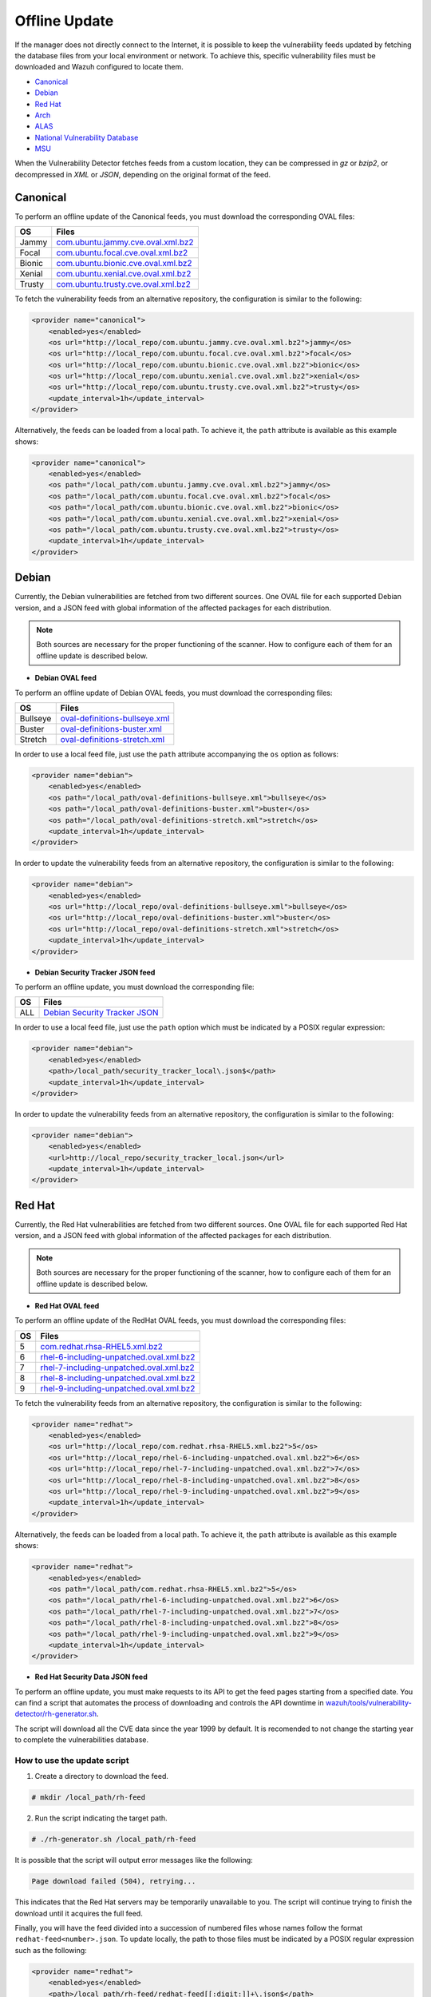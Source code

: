 .. Copyright (C) 2015, Wazuh, Inc.

.. meta::
    :description: Learn more about how to perform the offline update of the Wazuh Vulnerability Detector in this section of our documentation.

.. vu_offline_update:

Offline Update
==============

If the manager does not directly connect to the Internet, it is possible to keep the vulnerability feeds updated by fetching the database files from your local environment or network. To achieve this, specific vulnerability files must be downloaded and Wazuh configured to locate them.

- `Canonical`_
- `Debian`_
- `Red Hat`_
- `Arch`_
- `ALAS`_
- `National Vulnerability Database`_
- `MSU`_

When the Vulnerability Detector fetches feeds from a custom location, they can be compressed in `gz` or `bzip2`, or decompressed in `XML` or `JSON`, depending on the original format of the feed.

Canonical
^^^^^^^^^

To perform an offline update of the Canonical feeds, you must download the corresponding OVAL files:

+------------+--------------------------------------------------------------------------------------------------------------------------+
| OS         | Files                                                                                                                    |
+============+==========================================================================================================================+
| Jammy      | `com.ubuntu.jammy.cve.oval.xml.bz2 <https://security-metadata.canonical.com/oval/com.ubuntu.jammy.cve.oval.xml.bz2>`_    |
+------------+--------------------------------------------------------------------------------------------------------------------------+
| Focal      | `com.ubuntu.focal.cve.oval.xml.bz2 <https://security-metadata.canonical.com/oval/com.ubuntu.focal.cve.oval.xml.bz2>`_    |
+------------+--------------------------------------------------------------------------------------------------------------------------+
| Bionic     | `com.ubuntu.bionic.cve.oval.xml.bz2 <https://security-metadata.canonical.com/oval/com.ubuntu.bionic.cve.oval.xml.bz2>`_  |
+------------+--------------------------------------------------------------------------------------------------------------------------+
| Xenial     | `com.ubuntu.xenial.cve.oval.xml.bz2 <https://security-metadata.canonical.com/oval/com.ubuntu.xenial.cve.oval.xml.bz2>`_  |
+------------+--------------------------------------------------------------------------------------------------------------------------+
| Trusty     | `com.ubuntu.trusty.cve.oval.xml.bz2 <https://security-metadata.canonical.com/oval/com.ubuntu.trusty.cve.oval.xml.bz2>`_  |
+------------+--------------------------------------------------------------------------------------------------------------------------+

To fetch the vulnerability feeds from an alternative repository, the configuration is similar to the following:

.. code-block:: xml

    <provider name="canonical">
        <enabled>yes</enabled>
        <os url="http://local_repo/com.ubuntu.jammy.cve.oval.xml.bz2">jammy</os>
        <os url="http://local_repo/com.ubuntu.focal.cve.oval.xml.bz2">focal</os>
        <os url="http://local_repo/com.ubuntu.bionic.cve.oval.xml.bz2">bionic</os>
        <os url="http://local_repo/com.ubuntu.xenial.cve.oval.xml.bz2">xenial</os>
        <os url="http://local_repo/com.ubuntu.trusty.cve.oval.xml.bz2">trusty</os>
        <update_interval>1h</update_interval>
    </provider>

Alternatively, the feeds can be loaded from a local path. To achieve it, the ``path`` attribute is available as this example shows:

.. code-block:: xml

    <provider name="canonical">
        <enabled>yes</enabled>
        <os path="/local_path/com.ubuntu.jammy.cve.oval.xml.bz2">jammy</os>
        <os path="/local_path/com.ubuntu.focal.cve.oval.xml.bz2">focal</os>
        <os path="/local_path/com.ubuntu.bionic.cve.oval.xml.bz2">bionic</os>
        <os path="/local_path/com.ubuntu.xenial.cve.oval.xml.bz2">xenial</os>
        <os path="/local_path/com.ubuntu.trusty.cve.oval.xml.bz2">trusty</os>
        <update_interval>1h</update_interval>
    </provider>

Debian
^^^^^^
Currently, the Debian vulnerabilities are fetched from two different sources. One OVAL file for each supported Debian version, and a JSON feed with global information of the affected packages for each distribution.

.. note::
    Both sources are necessary for the proper functioning of the scanner. How to configure each of them for an offline update is described below.

- **Debian OVAL feed**

To perform an offline update of Debian OVAL feeds, you must download the corresponding files:

+------------+-------------------------------------------------------------------------------------------------------+
| OS         | Files                                                                                                 |
+============+=======================================================================================================+
| Bullseye   | `oval-definitions-bullseye.xml <https://www.debian.org/security/oval/oval-definitions-bullseye.xml>`_ |
+------------+-------------------------------------------------------------------------------------------------------+
| Buster     | `oval-definitions-buster.xml <https://www.debian.org/security/oval/oval-definitions-buster.xml>`_     |
+------------+-------------------------------------------------------------------------------------------------------+
| Stretch    | `oval-definitions-stretch.xml <https://www.debian.org/security/oval/oval-definitions-stretch.xml>`_   |
+------------+-------------------------------------------------------------------------------------------------------+

In order to use a local feed file, just use the ``path`` attribute accompanying the ``os`` option as follows:

.. code-block:: xml

    <provider name="debian">
        <enabled>yes</enabled>
        <os path="/local_path/oval-definitions-bullseye.xml">bullseye</os>
        <os path="/local_path/oval-definitions-buster.xml">buster</os>
        <os path="/local_path/oval-definitions-stretch.xml">stretch</os>
        <update_interval>1h</update_interval>
    </provider>

In order to update the vulnerability feeds from an alternative repository, the configuration is similar to the following:

.. code-block:: xml

    <provider name="debian">
        <enabled>yes</enabled>
        <os url="http://local_repo/oval-definitions-bullseye.xml">bullseye</os>
        <os url="http://local_repo/oval-definitions-buster.xml">buster</os>
        <os url="http://local_repo/oval-definitions-stretch.xml">stretch</os>
        <update_interval>1h</update_interval>
    </provider>

- **Debian Security Tracker JSON feed**

To perform an offline update, you must download the corresponding file:

+------------+--------------------------------------------------------------------------------------------+
| OS         | Files                                                                                      |
+============+============================================================================================+
| ALL        | `Debian Security Tracker JSON <https://security-tracker.debian.org/tracker/data/json>`_    |
+------------+--------------------------------------------------------------------------------------------+

In order to use a local feed file, just use the ``path`` option which must be indicated by a POSIX regular expression:

.. code-block:: xml

    <provider name="debian">
        <enabled>yes</enabled>
        <path>/local_path/security_tracker_local\.json$</path>
        <update_interval>1h</update_interval>
    </provider>

In order to update the vulnerability feeds from an alternative repository, the configuration is similar to the following:

.. code-block:: xml

    <provider name="debian">
        <enabled>yes</enabled>
        <url>http://local_repo/security_tracker_local.json</url>
        <update_interval>1h</update_interval>
    </provider>

Red Hat
^^^^^^^
Currently, the Red Hat vulnerabilities are fetched from two different sources. One OVAL file for each supported Red Hat version, and a JSON feed with global information of the affected packages for each distribution.

.. note::
    Both sources are necessary for the proper functioning of the scanner, how to configure each of them for an offline update is described below.

- **Red Hat OVAL feed**

To perform an offline update of the RedHat OVAL feeds, you must download the corresponding files:

+------------+-----------------------------------------------------------------------------------------------------------------------------------------+
| OS         | Files                                                                                                                                   |
+============+=========================================================================================================================================+
| 5          | `com.redhat.rhsa-RHEL5.xml.bz2 <https://www.redhat.com/security/data/oval/com.redhat.rhsa-RHEL5.xml.bz2>`_                              |
+------------+-----------------------------------------------------------------------------------------------------------------------------------------+
| 6          | `rhel-6-including-unpatched.oval.xml.bz2 <https://www.redhat.com/security/data/oval/v2/RHEL6/rhel-6-including-unpatched.oval.xml.bz2>`_ |
+------------+-----------------------------------------------------------------------------------------------------------------------------------------+
| 7          | `rhel-7-including-unpatched.oval.xml.bz2 <https://www.redhat.com/security/data/oval/v2/RHEL7/rhel-7-including-unpatched.oval.xml.bz2>`_ |
+------------+-----------------------------------------------------------------------------------------------------------------------------------------+
| 8          | `rhel-8-including-unpatched.oval.xml.bz2 <https://www.redhat.com/security/data/oval/v2/RHEL8/rhel-8-including-unpatched.oval.xml.bz2>`_ |
+------------+-----------------------------------------------------------------------------------------------------------------------------------------+
| 9          | `rhel-9-including-unpatched.oval.xml.bz2 <https://www.redhat.com/security/data/oval/v2/RHEL9/rhel-9-including-unpatched.oval.xml.bz2>`_ |
+------------+-----------------------------------------------------------------------------------------------------------------------------------------+

To fetch the vulnerability feeds from an alternative repository, the configuration is similar to the following:

.. code-block:: xml

    <provider name="redhat">
        <enabled>yes</enabled>
        <os url="http://local_repo/com.redhat.rhsa-RHEL5.xml.bz2">5</os>
        <os url="http://local_repo/rhel-6-including-unpatched.oval.xml.bz2">6</os>
        <os url="http://local_repo/rhel-7-including-unpatched.oval.xml.bz2">7</os>
        <os url="http://local_repo/rhel-8-including-unpatched.oval.xml.bz2">8</os>
        <os url="http://local_repo/rhel-9-including-unpatched.oval.xml.bz2">9</os>
        <update_interval>1h</update_interval>
    </provider>

Alternatively, the feeds can be loaded from a local path. To achieve it, the ``path`` attribute is available as this example shows:

.. code-block:: xml

    <provider name="redhat">
        <enabled>yes</enabled>
        <os path="/local_path/com.redhat.rhsa-RHEL5.xml.bz2">5</os>
        <os path="/local_path/rhel-6-including-unpatched.oval.xml.bz2">6</os>
        <os path="/local_path/rhel-7-including-unpatched.oval.xml.bz2">7</os>
        <os path="/local_path/rhel-8-including-unpatched.oval.xml.bz2">8</os>
        <os path="/local_path/rhel-9-including-unpatched.oval.xml.bz2">9</os>
        <update_interval>1h</update_interval>
    </provider>

- **Red Hat Security Data JSON feed**

To perform an offline update, you must make requests to its API to get the feed pages starting from a specified date.
You can find a script that automates the process of downloading and controls the API downtime in `wazuh/tools/vulnerability-detector/rh-generator.sh <https://github.com/wazuh/wazuh/blob/master/tools/vulnerability-detector/rh-generator.sh>`_.

The script will download all the CVE data since the year 1999 by default. It is recomended to not change the starting year to complete the vulnerabilities database.

How to use the update script
----------------------------

1) Create a directory to download the feed.

.. code-block:: console

  # mkdir /local_path/rh-feed

2) Run the script indicating the target path.

.. code-block:: console

  # ./rh-generator.sh /local_path/rh-feed

It is possible that the script will output error messages like the following:

.. code-block:: none
    :class: output

    Page download failed (504), retrying...

This indicates that the Red Hat servers may be temporarily unavailable to you. The script will continue trying to finish the download until it acquires the full feed.

Finally, you will have the feed divided into a succession of numbered files whose names follow the format ``redhat-feed<number>.json``. To update locally, the path to those files must be indicated by a POSIX regular expression such as the following:

.. code-block:: xml

    <provider name="redhat">
        <enabled>yes</enabled>
        <path>/local_path/rh-feed/redhat-feed[[:digit:]]+\.json$</path>
        <update_interval>1h</update_interval>
    </provider>

If you want to upload these files to a local server, they must follow the same numerical sequence in the link and indicate their position with the ``[-]`` tag helped by the ``start`` and ``end`` attributes to indicate the numerical range. For example, if the previous script has returned 15 files, the configuration would look like this:

.. code-block:: xml

    <provider name="redhat">
        <enabled>yes</enabled>
        <url start="1" end="15">http://local_repo/rh-feed/redhat-feed[-].json</url>
        <update_interval>1h</update_interval>
    </provider>

Arch
^^^^

To perform an offline update of the Arch feed, download the corresponding ``JSON`` file:

+------------+--------------------------------------------------------------------------------------------+
| OS         | Files                                                                                      |
+============+============================================================================================+
| Rolling    | `all.json <https://security.archlinux.org/issues/all.json>`_                               |
+------------+--------------------------------------------------------------------------------------------+

To fetch the vulnerability feed from an alternative repository, configure your manager in a similar way as shown in this example:

.. code-block:: xml

    <provider name="arch">
        <enabled>yes</enabled>
        <url>http://local_repo/security.archlinux.org/issues/all.json</url>
        <update_interval>1h</update_interval>
    </provider>

Alternatively, the feeds can be loaded from a local path and must be indicated by a POSIX regular expression as shown in this example:

.. code-block:: xml

    <provider name="arch">
        <enabled>yes</enabled>
        <path>/local_path/all\.json$</path>
        <update_interval>1h</update_interval>
    </provider>


ALAS
^^^^

The vulnerability feeds for **Amazon Linux** systems are currently fetched from the Wazuh repository as ALAS feeds. To perform an offline update of these feeds, they first have to be downloaded from the corresponding Wazuh repository:

+----------------+------------------------------------------------------------------------------------------+
| OS             | Files                                                                                    |
+================+==========================================================================================+
| Amazon Linux   | `alas.json.gz <https://feed.wazuh.com/vulnerability-detector/ALAS/1/alas.json.gz>`_      |
+----------------+------------------------------------------------------------------------------------------+
| Amazon Linux 2 | `alas2.json.gz <https://feed.wazuh.com/vulnerability-detector/ALAS/2/alas2.json.gz>`_    |
+----------------+------------------------------------------------------------------------------------------+

Then, they need to be placed accordingly in the custom location.

.. code-block:: xml

    <provider name="alas">
        <enabled>yes</enabled>
        <os url="http://local_repo/updates_amazon-linux.json.gz">amazon-linux</os>
        <os url="http://local_repo/updates_amazon-linux-2.json.gz">amazon-linux-2</os>
        <update_interval>1h</update_interval>
    </provider>

Alternatively, the feeds can be loaded from a local path with the ``path`` attribute, as shown in this example:

.. code-block:: xml

    <provider name="alas">
        <enabled>yes</enabled>
        <os path="/local_path/updates_amazon-linux.json.gz">amazon-linux</os>
        <os path="/local_path/updates_amazon-linux-2.json.gz">amazon-linux-2</os>
        <update_interval>1h</update_interval>
    </provider>

National Vulnerability Database
^^^^^^^^^^^^^^^^^^^^^^^^^^^^^^^

To perform an offline update of the National Vulnerability Database, you must make requests to its feed from the desired date.
You can find a script that automates the process of downloading and controls the server downtime in `wazuh/tools/vulnerability-detector/nvd-generator.sh <https://github.com/wazuh/wazuh/blob/master/tools/vulnerability-detector/nvd-generator.sh>`_.

How to use the the update script
--------------------------------

1) Create a directory to download the feed.

.. code-block:: console

  # mkdir /local_path/nvd-feed

2) Run the script indicating the starting year from which the vulnerabilities will be downloaded (minimum is 2002) and the target path.

.. code-block:: console

  # nvd-generator.sh 2002 /local_path/nvd-feed

It is possible that the script will output error messages like the following:

.. code-block:: none
    :class: output

    Page download failed (504), retrying...

This indicates that the National Vulnerability Database servers may be temporarily unavailable to you. The script will continue trying to finish the download until it acquires the full feed.

Finally, you will have the feed divided into a succession of numbered files whose name follows the format ``nvd-feed<year>.json.gz``. To update locally, the path to those files must be indicated by a POSIX regular expression as such:

.. code-block:: xml

    <provider name="nvd">
        <enabled>yes</enabled>
        <path>/local_path/nvd-feed[[:digit:]]\{4\}\.json\.gz$</path>
        <update_interval>1h</update_interval>
    </provider>


If you want to upload these files to a local server, they must follow the same numerical sequence in the link and indicate their position with the ``[-]`` tag helped by the ``start`` and ``end`` attributes to indicate the numerical range. For example, if you have the files from 2015 to 2020, the configuration would look like this:

.. code-block:: xml

    <provider name="nvd">
        <enabled>yes</enabled>
        <url start="2015" end="2019">http://local_repo/nvd-feed[-].json.gz</url>
        <update_interval>1h</update_interval>
    </provider>

MSU
^^^

.. versionadded:: 4.0.0

The Microsoft Software Update feed update is now handled by the Wazuh manager instead of being provided with the package. To perform an offline update of the MSU, it has to be obtained from `<https://feed.wazuh.com/vulnerability-detector/windows/msu-updates.json.gz>`_ and locate it in an alternative repository:

.. code-block:: xml

    <provider name="msu">
        <enabled>yes</enabled>
        <url>http://local_repo/msu-updates.json.gz</url>
        <update_interval>1h</update_interval>
    </provider>

To update locally, the path to those files must be indicated by a POSIX regular expression as such:

.. code-block:: xml

    <provider name="msu">
        <enabled>yes</enabled>
        <path>/local_path/msu-updates\.json\.gz$</path>
        <update_interval>1h</update_interval>
    </provider>
